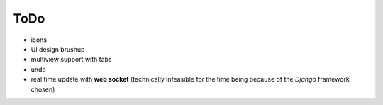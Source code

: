 ToDo
----

- icons
- UI design brushup
- multiview support with tabs
- undo
- real time update with **web socket** (technically infeasible for the time
  being because of the *Django* framework chosen)

